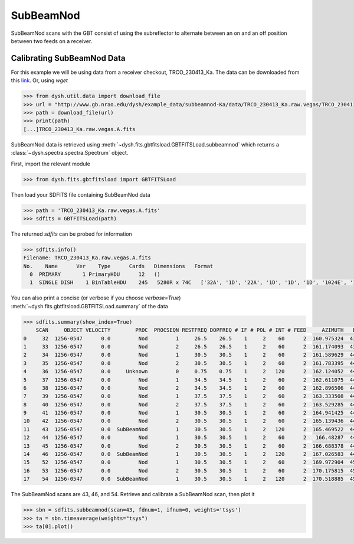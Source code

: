 **********
SubBeamNod
**********

SubBeamNod scans with the GBT consist of using the subreflector to alternate between an on and an off position between two feeds on a receiver.

Calibrating SubBeamNod Data
===========================

For this example we will be using data from a receiver checkout, TRCO_230413_Ka. The data can be downloaded from this `link <http://www.gb.nrao.edu/dysh/example_data/subbeamnod-Ka/data/TRCO_230413_Ka.raw.vegas/TRCO_230413_Ka.raw.vegas.A.fits>`_. Or, using `wget`

.. code:: python

    >>> from dysh.util.data import download_file
    >>> url = "http://www.gb.nrao.edu/dysh/example_data/subbeamnod-Ka/data/TRCO_230413_Ka.raw.vegas/TRCO_230413_Ka.raw.vegas.A.fits"
    >>> path = download_file(url)
    >>> print(path)
    [...]TRCO_230413_Ka.raw.vegas.A.fits

SubBeamNod data is retrieved using :meth:`~dysh.fits.gbtfitsload.GBTFITSLoad.subbeamnod` which returns a :class:`~dysh.spectra.spectra.Spectrum` object.

First, import the relevant module

.. code:: python

    >>> from dysh.fits.gbtfitsload import GBTFITSLoad

..  (TODO need to replace fixed path with get_example_data() and explanation thereof)::

Then load your SDFITS file containing SubBeamNod data

.. code:: python

    >>> path = 'TRCO_230413_Ka.raw.vegas.A.fits'
    >>> sdfits = GBTFITSLoad(path)

The returned `sdfits` can be probed for information

.. code:: python

    >>> sdfits.info()
    Filename: TRCO_230413_Ka.raw.vegas.A.fits
    No.    Name      Ver    Type      Cards   Dimensions   Format
      0  PRIMARY       1 PrimaryHDU      12   ()
      1  SINGLE DISH    1 BinTableHDU    245   5280R x 74C   ['32A', '1D', '22A', '1D', '1D', '1D', '1024E', '16A', '6A', '8A', '1D', '1D', '1D', '4A', '1D', '4A', '1D', '1I', '32A', '32A', '1J', '32A', '16A', '1E', '8A', '1D', '1D', '1D', '1D', '1D', '1D', '1D', '1D', '1D', '1D', '1D', '1D', '8A', '1D', '1D', '12A', '1I', '1I', '1D', '1D', '1I', '1A', '1I', '1I', '16A', '16A', '1J', '1J', '22A', '1D', '1D', '1I', '1A', '1D', '1E', '1D', '1D', '1D', '1D', '1D', '1A', '1A', '8A', '1E', '1E', '16A', '1I', '1I', '1I']

You can also print a concise (or verbose if you choose `verbose=True`) :meth:`~dysh.fits.gbtfitsload.GBTFITSLoad.summary` of the data

.. code:: python

    >>> sdfits.summary(show_index=True)
        SCAN     OBJECT VELOCITY        PROC  PROCSEQN RESTFREQ DOPFREQ # IF # POL # INT # FEED     AZIMUTH   ELEVATIO
    0     32  1256-0547      0.0         Nod         1     26.5    26.5    1     2    60      2  160.975324  43.884984
    1     33  1256-0547      0.0         Nod         2     26.5    26.5    1     2    60      2  161.174093  43.928449
    2     34  1256-0547      0.0         Nod         1     30.5    30.5    1     2    60      2  161.589629  44.000491
    3     35  1256-0547      0.0         Nod         2     30.5    30.5    1     2    60      2  161.783395  44.041622
    4     36  1256-0547      0.0     Unknown         0     0.75    0.75    1     2   120      2  162.124052  44.100404
    5     37  1256-0547      0.0         Nod         1     34.5    34.5    1     2    60      2  162.611075  44.183661
    6     38  1256-0547      0.0         Nod         2     34.5    34.5    1     2    60      2  162.896506  44.237997
    7     39  1256-0547      0.0         Nod         1     37.5    37.5    1     2    60      2  163.333508  44.306385
    8     40  1256-0547      0.0         Nod         2     37.5    37.5    1     2    60      2  163.529285  44.343704
    9     41  1256-0547      0.0         Nod         1     30.5    30.5    1     2    60      2  164.941425  44.559629
    10    42  1256-0547      0.0         Nod         2     30.5    30.5    1     2    60      2  165.139436  44.593378
    11    43  1256-0547      0.0  SubBeamNod         1     30.5    30.5    1     2   120      2  165.469522  44.639023
    12    44  1256-0547      0.0         Nod         1     30.5    30.5    1     2    60      2   166.48287  44.776997
    13    45  1256-0547      0.0         Nod         2     30.5    30.5    1     2    60      2  166.688378  44.808119
    14    46  1256-0547      0.0  SubBeamNod         1     30.5    30.5    1     2   120      2  167.026583  44.849753
    15    52  1256-0547      0.0         Nod         1     30.5    30.5    1     2    60      2  169.972904  45.179358
    16    53  1256-0547      0.0         Nod         2     30.5    30.5    1     2    60      2  170.175815  45.201877
    17    54  1256-0547      0.0  SubBeamNod         1     30.5    30.5    1     2   120      2  170.518885  45.232575

The SubBeamNod scans are 43, 46, and 54.  Retrieve and calibrate a SubBeamNod scan, then plot it

.. code:: python

    >>> sbn = sdfits.subbeamnod(scan=43, fdnum=1, ifnum=0, weights='tsys')
    >>> ta = sbn.timeaverage(weights="tsys")
    >>> ta[0].plot()
